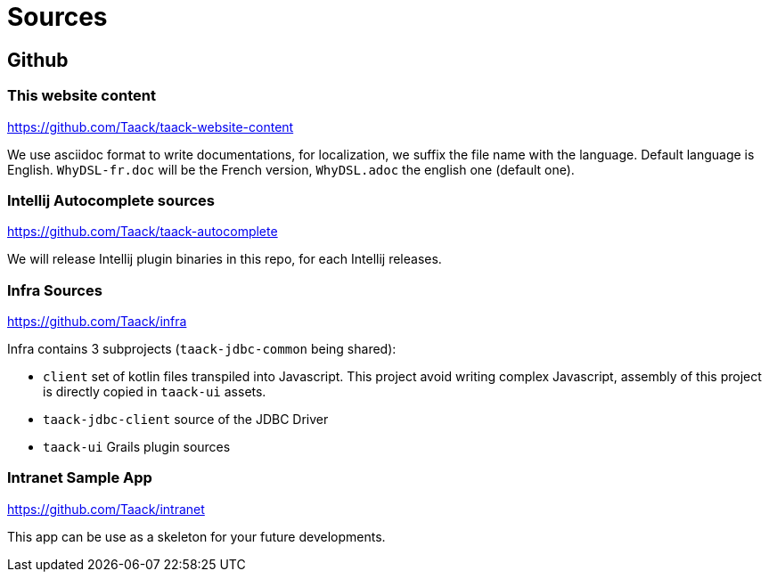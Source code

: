 = Sources
:doctype: book
:taack-category: 2|more/resources
:source-highlighter: rouge

== Github

=== This website content

https://github.com/Taack/taack-website-content

We use asciidoc format to write documentations, for localization, we suffix the file name with the language. Default language is English. `WhyDSL-fr.doc` will be the French version, `WhyDSL.adoc` the english one (default one).

=== Intellij Autocomplete sources

https://github.com/Taack/taack-autocomplete

We will release Intellij plugin binaries in this repo, for each Intellij releases.

=== Infra Sources

https://github.com/Taack/infra

Infra contains 3 subprojects (`taack-jdbc-common` being shared):

* `client` set of kotlin files transpiled into Javascript. This project avoid writing complex Javascript, assembly of this project is directly copied in `taack-ui` assets.
* `taack-jdbc-client` source of the JDBC Driver
* `taack-ui` Grails plugin sources


=== Intranet Sample App

https://github.com/Taack/intranet

This app can be use as a skeleton for your future developments.
